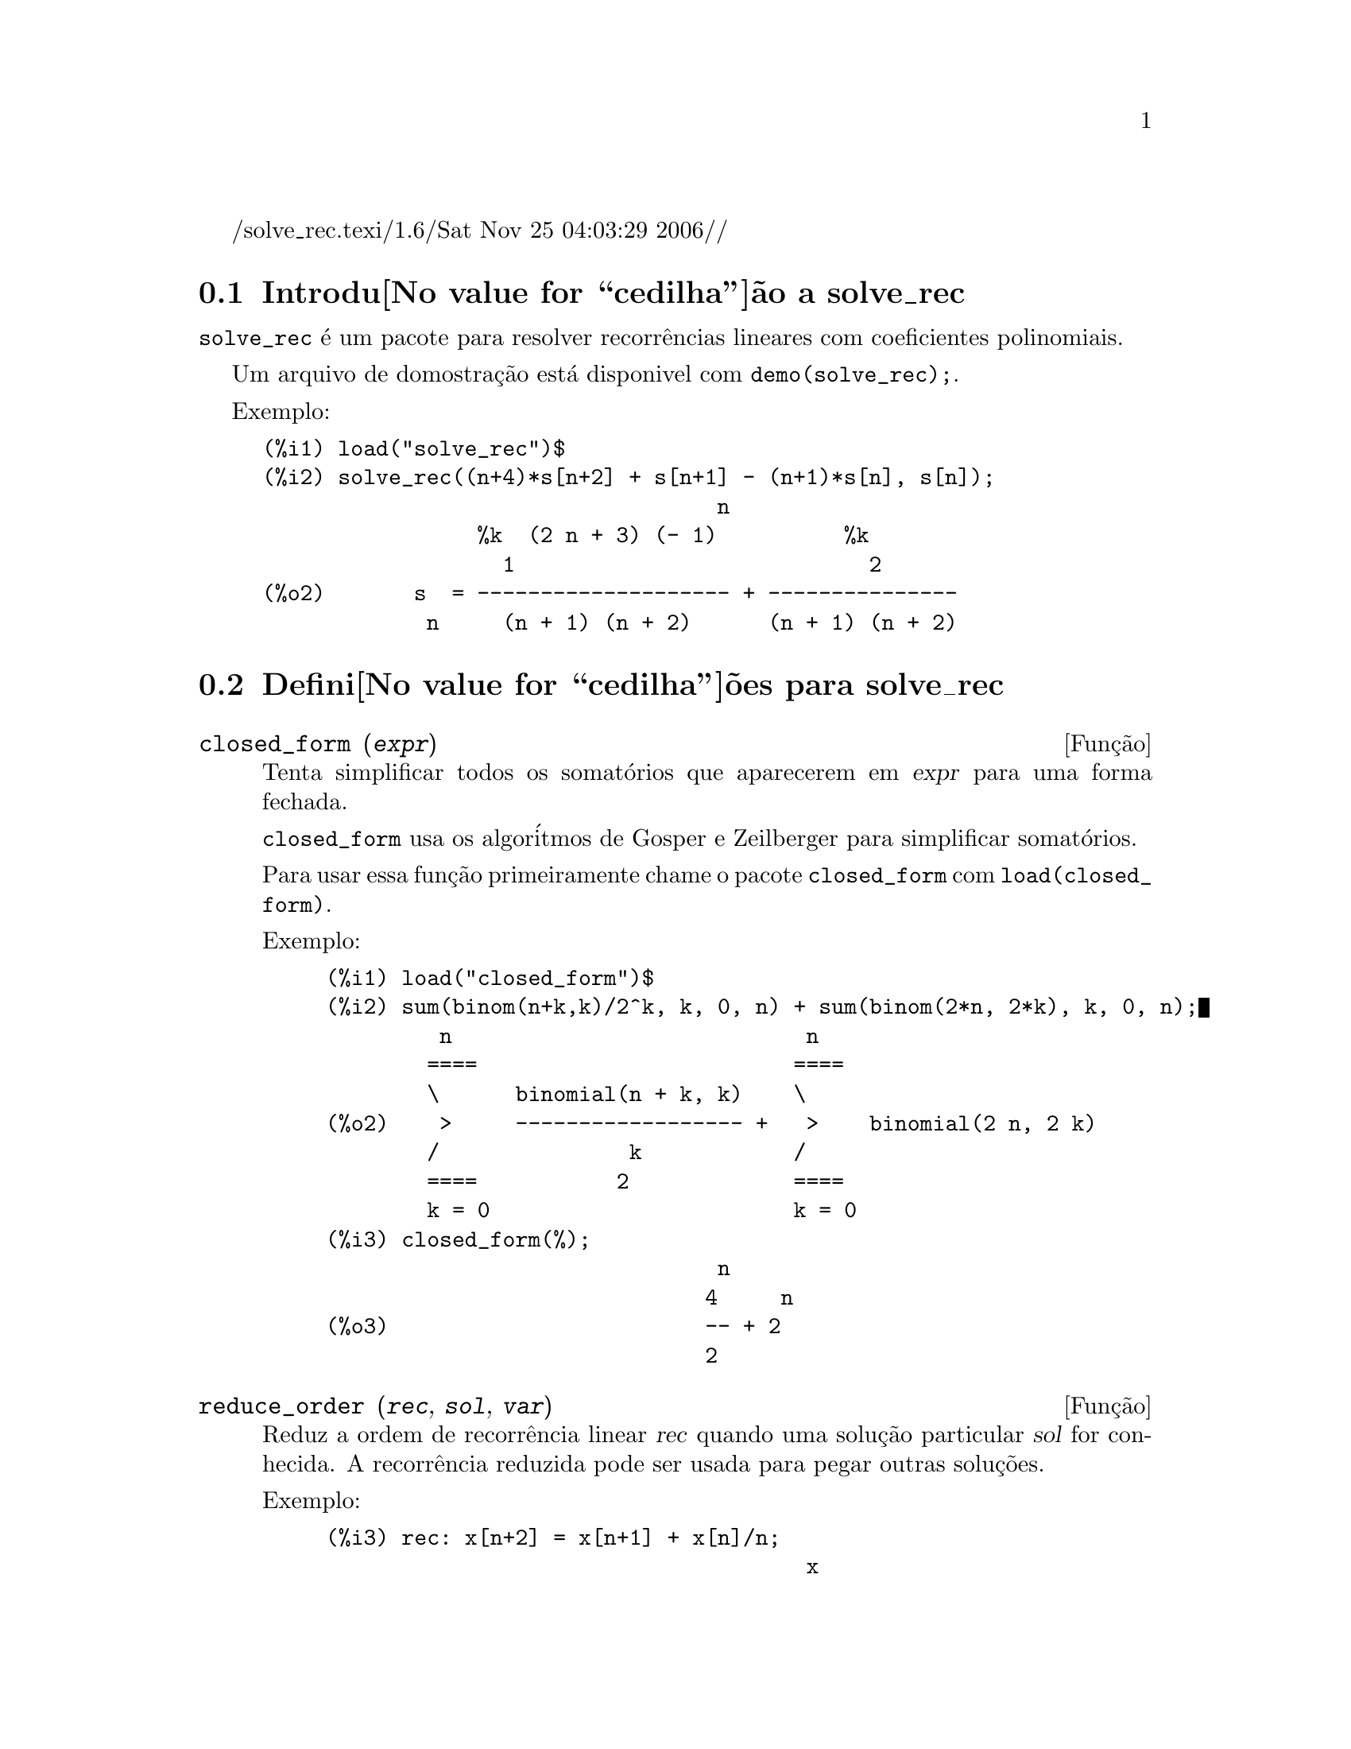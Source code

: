 @c Language: Brazilian Portuguese, Encoding: iso-8859-1
/solve_rec.texi/1.6/Sat Nov 25 04:03:29 2006//
@menu
* Introdu@value{cedilha}@~ao a solve_rec::
* Defini@value{cedilha}@~oes para solve_rec::
@end menu

@node Introdu@value{cedilha}@~ao a solve_rec, Defini@value{cedilha}@~oes para solve_rec, solve_rec, solve_rec
@section Introdu@value{cedilha}@~ao a solve_rec

@code{solve_rec} @'e um pacote para resolver recorr@^encias lineares com coeficientes
polinomiais.

Um arquivo de domostra@,{c}@~ao est@'a disponivel com @code{demo(solve_rec);}.

Exemplo:

@example
(%i1) load("solve_rec")$
(%i2) solve_rec((n+4)*s[n+2] + s[n+1] - (n+1)*s[n], s[n]);
                                    n
                 %k  (2 n + 3) (- 1)          %k
                   1                            2
(%o2)       s  = -------------------- + ---------------
             n     (n + 1) (n + 2)      (n + 1) (n + 2)
@end example

@node Defini@value{cedilha}@~oes para solve_rec,  , Introdu@value{cedilha}@~ao a solve_rec, solve_rec
@section Defini@value{cedilha}@~oes para solve_rec

@deffn {Fun@,{c}@~ao} closed_form (@var{expr})

Tenta simplificar todos os somat@'orios que aparecerem em @var{expr} para uma forma fechada.

@code{closed_form} usa os algor@'itmos de Gosper e Zeilberger para simplificar somat@'orios.

Para usar essa fun@,{c}@~ao primeiramente chame o pacote @code{closed_form} com
@code{load(closed_form)}.

Exemplo:

@example
(%i1) load("closed_form")$
(%i2) sum(binom(n+k,k)/2^k, k, 0, n) + sum(binom(2*n, 2*k), k, 0, n);
         n                            n
        ====                         ====
        \      binomial(n + k, k)    \
(%o2)    >     ------------------ +   >    binomial(2 n, 2 k)
        /               k            /
        ====           2             ====
        k = 0                        k = 0
(%i3) closed_form(%);
                               n
                              4     n
(%o3)                         -- + 2
                              2
@end example

@end deffn

@deffn {Fun@,{c}@~ao} reduce_order (@var{rec}, @var{sol}, @var{var})

Reduz a ordem de recorr@^encia linear @var{rec} quando uma solu@,{c}@~ao particular
@var{sol} for conhecida. A recorr@^encia reduzida pode ser usada para pegar outras solu@,{c}@~oes.

Exemplo:

@example
(%i3) rec: x[n+2] = x[n+1] + x[n]/n;
                                      x
                                       n
(%o3)               x      = x      + --
                     n + 2    n + 1   n
(%i4) solve_rec(rec, x[n]);
WARNING: found some hypergeometrical solutions! 
(%o4)                    x  = %k  n
                          n     1
(%i5) reduce_order(rec, n, x[n]);
(%t5)                    x  = n %z
                          n       n

                           n - 1
                           ====
                           \
(%t6)                %z  =  >     %u
                       n   /        %j
                           ====
                           %j = 0

(%o6)             (- n - 2) %u     - %u
                              n + 1     n
(%i6) solve_rec((n+2)*%u[n+1] + %u[n], %u[n]);
                                     n
                            %k  (- 1)
                              1
(%o6)                 %u  = ----------
                        n    (n + 1)!

So the general solution is

             n - 1
             ====        n
             \      (- 1)
       %k  n  >    -------- + %k  n
         2   /     (n + 1)!     1
             ====
             n = 0
@end example

@end deffn

@defvr {Vari@'avel de op@,{c}@~ao} simplify_products
Valor padr@~ao: @code{true}

Se @code{simplify_products} for @code{true}, @code{solve_rec} ir@'a tentar
simplificar produtos no resultado.

Veja tamb@'em: @code{solve_rec}.

@end defvr

@deffn {Fun@,{c}@~ao} solve_rec (@var{eqn}, @var{var}, [@var{init}])
Encontra solu@,{c}@~oes hipergeom@'etricas para a recorr@^encia linear @var{eqn} com
coeficientes polinomiais na vari@'avel @var{var}. Argumentos opcionais @var{init}
s@~ao as condi@,{c}@~oes iniciais.

@code{solve_rec} pode resolver recorr@^encias lineares com coeficientes constantes,
encontrando solu@,{c}@~oes hipergeom@'etricas para recorr@^encias lineares homog@^eneas com
coeficientes polinomiais, solu@,{c}@~oes racionais para recorr@^encias lineares com
coeficientes polinomiais e pode resolver recorr@^encias do tipo de Ricatti.

Note que o tempo de execu@,{c}@~ao do algor@'itmo usado para encontrar solu@,{c}@~oes
hipergeom@'etricas aumenta exponencialmente com o grau do coeficiente lider e
guia.

Para usar essa fun@,{c}@~ao primeiramente chame o pacote @code{solve_rec} com
@code{load(solve_rec);}.

Exemplo de recorr@^encia linear com coeficientes constantes:

@example
(%i2) solve_rec(a[n]=a[n-1]+a[n-2]+n/2^n, a[n]);
                        n          n
           (sqrt(5) - 1)  %k  (- 1)
                            1           n
(%o2) a  = ------------------------- - ----
       n               n                  n
                      2                5 2
                                                n
                                   (sqrt(5) + 1)  %k
                                                    2    2
                                 + ------------------ - ----
                                            n              n
                                           2            5 2
@end example

Exemplo de recorr@^encia linear com coeficientes polinomiais:

@example
(%i7) 2*x*(x+1)*y[x] - (x^2+3*x-2)*y[x+1] + (x-1)*y[x+2];
                         2
(%o7) (x - 1) y      - (x  + 3 x - 2) y      + 2 x (x + 1) y
               x + 2                   x + 1                x
(%i8) solve_rec(%, y[x], y[1]=1, y[3]=3);
                              x
                           3 2    x!
(%o9)                 y  = ---- - --
                       x    4     2
@end example

Exemplo de recorr@^encia do tipo de Ricatti:

@example
(%i2) x*y[x+1]*y[x] - y[x+1]/(x+2) + y[x]/(x-1) = 0;
                            y         y
                             x + 1     x
(%o2)         x y  y      - ------ + ----- = 0
                 x  x + 1   x + 2    x - 1
(%i3) solve_rec(%, y[x], y[3]=5)$
(%i4) ratsimp(minfactorial(factcomb(%)));
                                   3
                               30 x  - 30 x
(%o4) y  = - -------------------------------------------------
       x        6      5       4       3       2
             5 x  - 3 x  - 25 x  + 15 x  + 20 x  - 12 x - 1584
@end example


Veja tamb@'em: @code{solve_rec_rat}, @code{simplify_products}, e @code{product_use_gamma}.

@end deffn

@deffn {Fun@,{c}@~ao} solve_rec_rat (@var{eqn}, @var{var}, [@var{init}])

Encontra solu@,{c}@~oes racionais para recorr@^encias lineares. Veja solve_rec para
uma descri@,{c}@~ao dos argumentos.

Para usar essa fun@,{c}@~ao primeirametne chame o pacote @code{solve_rec} com
@code{load(solve_rec);}.

Exemplo:

@example
(%i1) (x+4)*a[x+3] + (x+3)*a[x+2] - x*a[x+1] + (x^2-1)*a[x];
(%o1)  (x + 4) a      + (x + 3) a      - x a
                x + 3            x + 2      x + 1
                                                   2
                                               + (x  - 1) a
                                                            x
(%i2) solve_rec_rat(% = (x+2)/(x+1), a[x]);
                       1
(%o2)      a  = ---------------
            x   (x - 1) (x + 1)
@end example


Veja tamb@'em: @code{solve_rec}.

@end deffn

@defvr {Vari@'avel de op@,{c}@~ao} product_use_gamma
Valor padr@~ao: @code{true}

Quando simplificando produtos, @code{solve_rec} introduz a fun@,{c}@~ao gama
dentro da express@~ao se @code{product_use_gamma} for @code{true}.

Veja tamb@'em: @code{simplify_products}, @code{solve_rec}.

@end defvr

@deffn {Fun@,{c}@~ao} summand_to_rec (@var{summand}, @var{k}, @var{n})
@deffnx {Fun@,{c}@~ao} summand_to_rec (@var{summand}, [@var{k}, @var{lo}, @var{hi}], @var{n})

Retorna a recorr@^encia satisfeita pelo somat@'orio

@example
     sup
    ====
    \
     >     x
    /
    ====
  k = inf
@end example

onde x @'e hipergeom@'etrico em @var{k} e @var{n}. If @var{inf} and @var{sup}
forem omitidos, s@~ao assumidos como sendo @code{inf = -inf} e @code{sup = inf}.

Para usar essa fun@,{c}@~ao primeiramente chame o pacote @code{closed_form} com
@code{load(closed_form)}.

Exemplo:

@example
(%i1) load("closed_form")$
(%i2) summand: binom(n,k);
(%o2)                           binomial(n, k)
(%i3) summand_to_rec(summand,k,n);
(%o3)                      2 sm  - sm      = 0
                               n     n + 1
(%i7) summand: binom(n, k)/(k+1);
                                binomial(n, k)
(%o7)                           --------------
                                    k + 1
(%i8) summand_to_rec(summand, [k, 0, n], n);
(%o8)               2 (n + 1) sm  - (n + 2) sm      = - 1
                                n             n + 1
@end example

@end deffn

